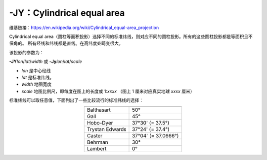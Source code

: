 -JY：Cylindrical equal area
===========================

维基链接：https://en.wikipedia.org/wiki/Cylindrical_equal-area_projection

Cylindrical equal area（圆柱等面积投影）选择不同的标准纬线，则对应不同的圆柱投影。所有的这些圆柱投影都是等面积且不保角的。
所有经线和纬线都是直线。在高纬度处畸变很大。

该投影的参数为：

**-JY**\ *lon*/*lat*/*width*
或
**-Jy**\ *lon*/*lat*/*scale*

- *lon* 是中心经线
- *lat* 是标准纬线。
- *width* 地图宽度
- *scale* 地图比例尺，即每度在图上的长度或 1:*xxxx* （图上 1 厘米对应真实地球 *xxxx* 厘米）

标准纬线可以取任意值，下面列出了一些比较流行的标准纬线的选择：

.. table::
   :align: center

   +-------------------+---------------------+
   +===================+=====================+
   | Balthasart        | 50°                 |
   +-------------------+---------------------+
   | Gall              | 45°                 |
   +-------------------+---------------------+
   | Hobo-Dyer         | 37°30' (= 37.5°)    |
   +-------------------+---------------------+
   | Trystan Edwards   | 37°24' (= 37.4°)    |
   +-------------------+---------------------+
   | Caster            | 37°04' (= 37.0666°) |
   +-------------------+---------------------+
   | Behrman           | 30°                 |
   +-------------------+---------------------+
   | Lambert           | 0°                  |
   +-------------------+---------------------+

.. gmtplot::
    :caption: 使用 Behrman 圆柱等面积投影绘制地图
    :width: 85%

    gmt coast -R-145/215/-90/90 -JY35/30/12c -B45g45 -Dc -A10000 -Sdodgerblue -Wthinnest -png GMT_general_cyl

